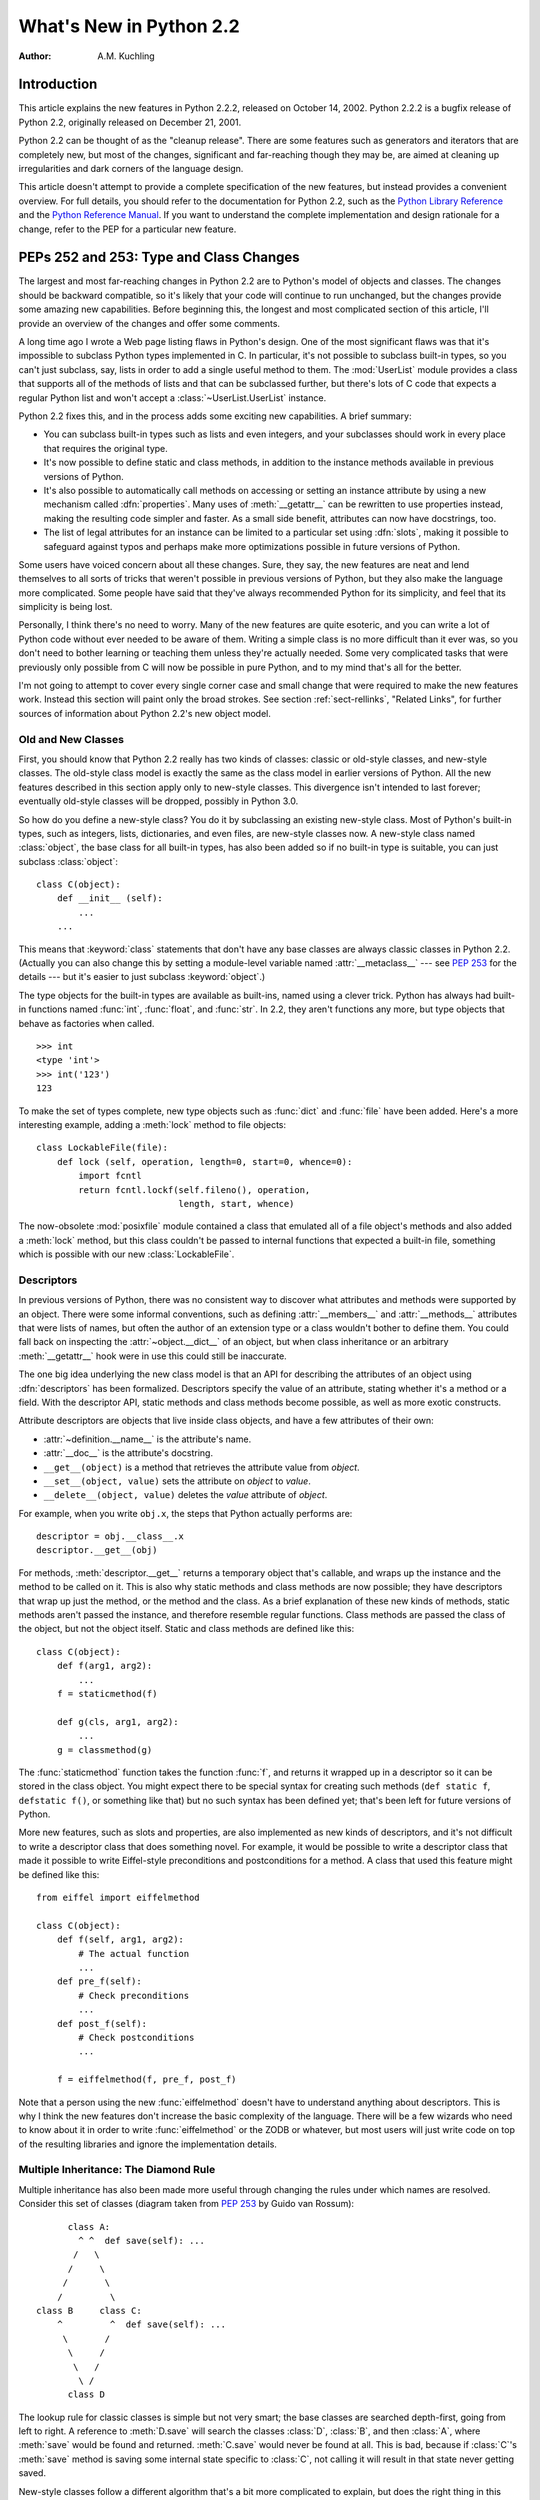 ****************************
  What's New in Python 2.2
****************************

:Author: A.M. Kuchling

.. |release| replace:: 1.02

.. $Id$


Introduction
============

This article explains the new features in Python 2.2.2, released on October 14,
2002.  Python 2.2.2 is a bugfix release of Python 2.2, originally released on
December 21, 2001.

Python 2.2 can be thought of as the "cleanup release".  There are some features
such as generators and iterators that are completely new, but most of the
changes, significant and far-reaching though they may be, are aimed at cleaning
up irregularities and dark corners of the language design.

This article doesn't attempt to provide a complete specification of the new
features, but instead provides a convenient overview.  For full details, you
should refer to the documentation for Python 2.2, such as the `Python Library
Reference <https://docs.python.org/2.2/lib/lib.html>`_ and the `Python
Reference Manual <https://docs.python.org/2.2/ref/ref.html>`_.  If you want to
understand the complete implementation and design rationale for a change, refer
to the PEP for a particular new feature.


.. see also, now defunct

   http://www.unixreview.com/documents/s=1356/urm0109h/0109h.htm
      "What's So Special About Python 2.2?" is also about the new 2.2 features, and
      was written by Cameron Laird and Kathryn Soraiz.

.. ======================================================================


PEPs 252 and 253: Type and Class Changes
========================================

The largest and most far-reaching changes in Python 2.2 are to Python's model of
objects and classes.  The changes should be backward compatible, so it's likely
that your code will continue to run unchanged, but the changes provide some
amazing new capabilities. Before beginning this, the longest and most
complicated section of this article, I'll provide an overview of the changes and
offer some comments.

A long time ago I wrote a Web page listing flaws in Python's design.  One of the
most significant flaws was that it's impossible to subclass Python types
implemented in C.  In particular, it's not possible to subclass built-in types,
so you can't just subclass, say, lists in order to add a single useful method to
them. The :mod:`UserList` module provides a class that supports all of the
methods of lists and that can be subclassed further, but there's lots of C code
that expects a regular Python list and won't accept a :class:`~UserList.UserList`
instance.

Python 2.2 fixes this, and in the process adds some exciting new capabilities.
A brief summary:

* You can subclass built-in types such as lists and even integers, and your
  subclasses should work in every place that requires the original type.

* It's now possible to define static and class methods, in addition to the
  instance methods available in previous versions of Python.

* It's also possible to automatically call methods on accessing or setting an
  instance attribute by using a new mechanism called :dfn:`properties`.  Many uses
  of :meth:`__getattr__` can be rewritten to use properties instead, making the
  resulting code simpler and faster.  As a small side benefit, attributes can now
  have docstrings, too.

* The list of legal attributes for an instance can be limited to a particular
  set using :dfn:`slots`, making it possible to safeguard against typos and
  perhaps make more optimizations possible in future versions of Python.

Some users have voiced concern about all these changes.  Sure, they say, the new
features are neat and lend themselves to all sorts of tricks that weren't
possible in previous versions of Python, but they also make the language more
complicated.  Some people have said that they've always recommended Python for
its simplicity, and feel that its simplicity is being lost.

Personally, I think there's no need to worry.  Many of the new features are
quite esoteric, and you can write a lot of Python code without ever needed to be
aware of them.  Writing a simple class is no more difficult than it ever was, so
you don't need to bother learning or teaching them unless they're actually
needed.  Some very complicated tasks that were previously only possible from C
will now be possible in pure Python, and to my mind that's all for the better.

I'm not going to attempt to cover every single corner case and small change that
were required to make the new features work.  Instead this section will paint
only the broad strokes.  See section :ref:`sect-rellinks`, "Related Links", for
further sources of information about Python 2.2's new object model.


Old and New Classes
-------------------

First, you should know that Python 2.2 really has two kinds of classes: classic
or old-style classes, and new-style classes.  The old-style class model is
exactly the same as the class model in earlier versions of Python.  All the new
features described in this section apply only to new-style classes. This
divergence isn't intended to last forever; eventually old-style classes will be
dropped, possibly in Python 3.0.

So how do you define a new-style class?  You do it by subclassing an existing
new-style class.  Most of Python's built-in types, such as integers, lists,
dictionaries, and even files, are new-style classes now.  A new-style class
named :class:`object`, the base class for all built-in types, has also been
added so if no built-in type is suitable, you can just subclass
:class:`object`::

   class C(object):
       def __init__ (self):
           ...
       ...

This means that :keyword:`class` statements that don't have any base classes are
always classic classes in Python 2.2.  (Actually you can also change this by
setting a module-level variable named :attr:`__metaclass__` --- see :pep:`253`
for the details --- but it's easier to just subclass :keyword:`object`.)

The type objects for the built-in types are available as built-ins, named using
a clever trick.  Python has always had built-in functions named :func:`int`,
:func:`float`, and :func:`str`.  In 2.2, they aren't functions any more, but
type objects that behave as factories when called. ::

   >>> int
   <type 'int'>
   >>> int('123')
   123

To make the set of types complete, new type objects such as :func:`dict` and
:func:`file` have been added.  Here's a more interesting example, adding a
:meth:`lock` method to file objects::

   class LockableFile(file):
       def lock (self, operation, length=0, start=0, whence=0):
           import fcntl
           return fcntl.lockf(self.fileno(), operation,
                              length, start, whence)

The now-obsolete :mod:`posixfile` module contained a class that emulated all of
a file object's methods and also added a :meth:`lock` method, but this class
couldn't be passed to internal functions that expected a built-in file,
something which is possible with our new :class:`LockableFile`.


Descriptors
-----------

In previous versions of Python, there was no consistent way to discover what
attributes and methods were supported by an object. There were some informal
conventions, such as defining :attr:`__members__` and :attr:`__methods__`
attributes that were lists of names, but often the author of an extension type
or a class wouldn't bother to define them.  You could fall back on inspecting
the :attr:`~object.__dict__` of an object, but when class inheritance or an arbitrary
:meth:`__getattr__` hook were in use this could still be inaccurate.

The one big idea underlying the new class model is that an API for describing
the attributes of an object using :dfn:`descriptors` has been formalized.
Descriptors specify the value of an attribute, stating whether it's a method or
a field.  With the descriptor API, static methods and class methods become
possible, as well as more exotic constructs.

Attribute descriptors are objects that live inside class objects, and have a few
attributes of their own:

* :attr:`~definition.__name__` is the attribute's name.

* :attr:`__doc__` is the attribute's docstring.

* ``__get__(object)`` is a method that retrieves the attribute value from
  *object*.

* ``__set__(object, value)`` sets the attribute on *object* to *value*.

* ``__delete__(object, value)`` deletes the *value*  attribute of *object*.

For example, when you write ``obj.x``, the steps that Python actually performs
are::

   descriptor = obj.__class__.x
   descriptor.__get__(obj)

For methods, :meth:`descriptor.__get__` returns a temporary object that's
callable, and wraps up the instance and the method to be called on it. This is
also why static methods and class methods are now possible; they have
descriptors that wrap up just the method, or the method and the class.  As a
brief explanation of these new kinds of methods, static methods aren't passed
the instance, and therefore resemble regular functions.  Class methods are
passed the class of the object, but not the object itself.  Static and class
methods are defined like this::

   class C(object):
       def f(arg1, arg2):
           ...
       f = staticmethod(f)

       def g(cls, arg1, arg2):
           ...
       g = classmethod(g)

The :func:`staticmethod` function takes the function :func:`f`, and returns it
wrapped up in a descriptor so it can be stored in the class object.  You might
expect there to be special syntax for creating such methods (``def static f``,
``defstatic f()``, or something like that) but no such syntax has been defined
yet; that's been left for future versions of Python.

More new features, such as slots and properties, are also implemented as new
kinds of descriptors, and it's not difficult to write a descriptor class that
does something novel.  For example, it would be possible to write a descriptor
class that made it possible to write Eiffel-style preconditions and
postconditions for a method.  A class that used this feature might be defined
like this::

   from eiffel import eiffelmethod

   class C(object):
       def f(self, arg1, arg2):
           # The actual function
           ...
       def pre_f(self):
           # Check preconditions
           ...
       def post_f(self):
           # Check postconditions
           ...

       f = eiffelmethod(f, pre_f, post_f)

Note that a person using the new :func:`eiffelmethod` doesn't have to understand
anything about descriptors.  This is why I think the new features don't increase
the basic complexity of the language. There will be a few wizards who need to
know about it in order to write :func:`eiffelmethod` or the ZODB or whatever,
but most users will just write code on top of the resulting libraries and ignore
the implementation details.


Multiple Inheritance: The Diamond Rule
--------------------------------------

Multiple inheritance has also been made more useful through changing the rules
under which names are resolved.  Consider this set of classes (diagram taken
from :pep:`253` by Guido van Rossum)::

         class A:
           ^ ^  def save(self): ...
          /   \
         /     \
        /       \
       /         \
   class B     class C:
       ^         ^  def save(self): ...
        \       /
         \     /
          \   /
           \ /
         class D

The lookup rule for classic classes is simple but not very smart; the base
classes are searched depth-first, going from left to right.  A reference to
:meth:`D.save` will search the classes :class:`D`, :class:`B`, and then
:class:`A`, where :meth:`save` would be found and returned.  :meth:`C.save`
would never be found at all.  This is bad, because if :class:`C`'s :meth:`save`
method is saving some internal state specific to :class:`C`, not calling it will
result in that state never getting saved.

New-style classes follow a different algorithm that's a bit more complicated to
explain, but does the right thing in this situation. (Note that Python 2.3
changes this algorithm to one that produces the same results in most cases, but
produces more useful results for really complicated inheritance graphs.)

#. List all the base classes, following the classic lookup rule and include a
   class multiple times if it's visited repeatedly.  In the above example, the list
   of visited classes is [:class:`D`, :class:`B`, :class:`A`, :class:`C`,
   :class:`A`].

#. Scan the list for duplicated classes.  If any are found, remove all but one
   occurrence, leaving the *last* one in the list.  In the above example, the list
   becomes [:class:`D`, :class:`B`, :class:`C`, :class:`A`] after dropping
   duplicates.

Following this rule, referring to :meth:`D.save` will return :meth:`C.save`,
which is the behaviour we're after.  This lookup rule is the same as the one
followed by Common Lisp.  A new built-in function, :func:`super`, provides a way
to get at a class's superclasses without having to reimplement Python's
algorithm. The most commonly used form will be  ``super(class, obj)``, which
returns  a bound superclass object (not the actual class object).  This form
will be used in methods to call a method in the superclass; for example,
:class:`D`'s :meth:`save` method would look like this::

   class D (B,C):
       def save (self):
           # Call superclass .save()
           super(D, self).save()
           # Save D's private information here
           ...

:func:`super` can also return unbound superclass objects when called as
``super(class)`` or ``super(class1, class2)``, but this probably won't
often be useful.


Attribute Access
----------------

A fair number of sophisticated Python classes define hooks for attribute access
using :meth:`__getattr__`; most commonly this is done for convenience, to make
code more readable by automatically mapping an attribute access such as
``obj.parent`` into a method call such as ``obj.get_parent``.  Python 2.2 adds
some new ways of controlling attribute access.

First, ``__getattr__(attr_name)`` is still supported by new-style classes,
and nothing about it has changed.  As before, it will be called when an attempt
is made to access ``obj.foo`` and no attribute named ``foo`` is found in the
instance's dictionary.

New-style classes also support a new method,
``__getattribute__(attr_name)``.  The difference between the two methods is
that :meth:`__getattribute__` is *always* called whenever any attribute is
accessed, while the old :meth:`__getattr__` is only called if ``foo`` isn't
found in the instance's dictionary.

However, Python 2.2's support for :dfn:`properties` will often be a simpler way
to trap attribute references.  Writing a :meth:`__getattr__` method is
complicated because to avoid recursion you can't use regular attribute accesses
inside them, and instead have to mess around with the contents of
:attr:`~object.__dict__`. :meth:`__getattr__` methods also end up being called by Python
when it checks for other methods such as :meth:`__repr__` or :meth:`__coerce__`,
and so have to be written with this in mind. Finally, calling a function on
every attribute access results in a sizable performance loss.

:class:`property` is a new built-in type that packages up three functions that
get, set, or delete an attribute, and a docstring.  For example, if you want to
define a :attr:`size` attribute that's computed, but also settable, you could
write::

   class C(object):
       def get_size (self):
           result = ... computation ...
           return result
       def set_size (self, size):
           ... compute something based on the size
           and set internal state appropriately ...

       # Define a property.  The 'delete this attribute'
       # method is defined as None, so the attribute
       # can't be deleted.
       size = property(get_size, set_size,
                       None,
                       "Storage size of this instance")

That is certainly clearer and easier to write than a pair of
:meth:`__getattr__`/:meth:`__setattr__` methods that check for the :attr:`size`
attribute and handle it specially while retrieving all other attributes from the
instance's :attr:`~object.__dict__`.  Accesses to :attr:`size` are also the only ones
which have to perform the work of calling a function, so references to other
attributes run at their usual speed.

Finally, it's possible to constrain the list of attributes that can be
referenced on an object using the new :attr:`~object.__slots__` class attribute. Python
objects are usually very dynamic; at any time it's possible to define a new
attribute on an instance by just doing ``obj.new_attr=1``.   A new-style class
can define a class attribute named :attr:`~object.__slots__` to limit the legal
attributes  to a particular set of names.  An example will make this clear::

   >>> class C(object):
   ...     __slots__ = ('template', 'name')
   ...
   >>> obj = C()
   >>> print obj.template
   None
   >>> obj.template = 'Test'
   >>> print obj.template
   Test
   >>> obj.newattr = None
   Traceback (most recent call last):
     File "<stdin>", line 1, in ?
   AttributeError: 'C' object has no attribute 'newattr'

Note how you get an :exc:`AttributeError` on the attempt to assign to an
attribute not listed in :attr:`~object.__slots__`.


.. _sect-rellinks:

Related Links
-------------

This section has just been a quick overview of the new features, giving enough
of an explanation to start you programming, but many details have been
simplified or ignored.  Where should you go to get a more complete picture?

https://docs.python.org/dev/howto/descriptor.html is a lengthy tutorial introduction to
the descriptor features, written by Guido van Rossum. If my description has
whetted your appetite, go read this tutorial next, because it goes into much
more detail about the new features while still remaining quite easy to read.

Next, there are two relevant PEPs, :pep:`252` and :pep:`253`.  :pep:`252` is
titled "Making Types Look More Like Classes", and covers the descriptor API.
:pep:`253` is titled "Subtyping Built-in Types", and describes the changes to
type objects that make it possible to subtype built-in objects.  :pep:`253` is
the more complicated PEP of the two, and at a few points the necessary
explanations of types and meta-types may cause your head to explode.  Both PEPs
were written and implemented by Guido van Rossum, with substantial assistance
from the rest of the Zope Corp. team.

Finally, there's the ultimate authority: the source code.  Most of the machinery
for the type handling is in :file:`Objects/typeobject.c`, but you should only
resort to it after all other avenues have been exhausted, including posting a
question to python-list or python-dev.

.. ======================================================================


PEP 234: Iterators
==================

Another significant addition to 2.2 is an iteration interface at both the C and
Python levels.  Objects can define how they can be looped over by callers.

In Python versions up to 2.1, the usual way to make ``for item in obj`` work is
to define a :meth:`__getitem__` method that looks something like this::

   def __getitem__(self, index):
       return <next item>

:meth:`__getitem__` is more properly used to define an indexing operation on an
object so that you can write ``obj[5]`` to retrieve the sixth element.  It's a
bit misleading when you're using this only to support :keyword:`for` loops.
Consider some file-like object that wants to be looped over; the *index*
parameter is essentially meaningless, as the class probably assumes that a
series of :meth:`__getitem__` calls will be made with *index* incrementing by
one each time.  In other words, the presence of the :meth:`__getitem__` method
doesn't mean that using ``file[5]``  to randomly access the sixth element will
work, though it really should.

In Python 2.2, iteration can be implemented separately, and :meth:`__getitem__`
methods can be limited to classes that really do support random access.  The
basic idea of iterators is  simple.  A new built-in function, ``iter(obj)``
or ``iter(C, sentinel)``, is used to get an iterator. ``iter(obj)`` returns
an iterator for the object *obj*, while ``iter(C, sentinel)`` returns an
iterator that will invoke the callable object *C* until it returns *sentinel* to
signal that the iterator is done.

Python classes can define an :meth:`__iter__` method, which should create and
return a new iterator for the object; if the object is its own iterator, this
method can just return ``self``.  In particular, iterators will usually be their
own iterators.  Extension types implemented in C can implement a :c:member:`~PyTypeObject.tp_iter`
function in order to return an iterator, and extension types that want to behave
as iterators can define a :c:member:`~PyTypeObject.tp_iternext` function.

So, after all this, what do iterators actually do?  They have one required
method, :meth:`next`, which takes no arguments and returns the next value.  When
there are no more values to be returned, calling :meth:`next` should raise the
:exc:`StopIteration` exception. ::

   >>> L = [1,2,3]
   >>> i = iter(L)
   >>> print i
   <iterator object at 0x8116870>
   >>> i.next()
   1
   >>> i.next()
   2
   >>> i.next()
   3
   >>> i.next()
   Traceback (most recent call last):
     File "<stdin>", line 1, in ?
   StopIteration
   >>>

In 2.2, Python's :keyword:`for` statement no longer expects a sequence; it
expects something for which :func:`iter` will return an iterator. For backward
compatibility and convenience, an iterator is automatically constructed for
sequences that don't implement :meth:`__iter__` or a :c:member:`~PyTypeObject.tp_iter` slot, so
``for i in [1,2,3]`` will still work.  Wherever the Python interpreter loops
over a sequence, it's been changed to use the iterator protocol.  This means you
can do things like this::

   >>> L = [1,2,3]
   >>> i = iter(L)
   >>> a,b,c = i
   >>> a,b,c
   (1, 2, 3)

Iterator support has been added to some of Python's basic types.   Calling
:func:`iter` on a dictionary will return an iterator which loops over its keys::

   >>> m = {'Jan': 1, 'Feb': 2, 'Mar': 3, 'Apr': 4, 'May': 5, 'Jun': 6,
   ...      'Jul': 7, 'Aug': 8, 'Sep': 9, 'Oct': 10, 'Nov': 11, 'Dec': 12}
   >>> for key in m: print key, m[key]
   ...
   Mar 3
   Feb 2
   Aug 8
   Sep 9
   May 5
   Jun 6
   Jul 7
   Jan 1
   Apr 4
   Nov 11
   Dec 12
   Oct 10

That's just the default behaviour.  If you want to iterate over keys, values, or
key/value pairs, you can explicitly call the :meth:`iterkeys`,
:meth:`itervalues`, or :meth:`iteritems` methods to get an appropriate iterator.
In a minor related change, the :keyword:`in` operator now works on dictionaries,
so ``key in dict`` is now equivalent to ``dict.has_key(key)``.

Files also provide an iterator, which calls the :meth:`readline` method until
there are no more lines in the file.  This means you can now read each line of a
file using code like this::

   for line in file:
       # do something for each line
       ...

Note that you can only go forward in an iterator; there's no way to get the
previous element, reset the iterator, or make a copy of it. An iterator object
could provide such additional capabilities, but the iterator protocol only
requires a :meth:`next` method.


.. seealso::

   :pep:`234` - Iterators
      Written by Ka-Ping Yee and GvR; implemented  by the Python Labs crew, mostly by
      GvR and Tim Peters.

.. ======================================================================


PEP 255: Simple Generators
==========================

Generators are another new feature, one that interacts with the introduction of
iterators.

You're doubtless familiar with how function calls work in Python or C.  When you
call a function, it gets a private namespace where its local variables are
created.  When the function reaches a :keyword:`return` statement, the local
variables are destroyed and the resulting value is returned to the caller.  A
later call to the same function will get a fresh new set of local variables.
But, what if the local variables weren't thrown away on exiting a function?
What if you could later resume the function where it left off?  This is what
generators provide; they can be thought of as resumable functions.

Here's the simplest example of a generator function::

   def generate_ints(N):
       for i in range(N):
           yield i

A new keyword, :keyword:`yield`, was introduced for generators.  Any function
containing a :keyword:`yield` statement is a generator function; this is
detected by Python's bytecode compiler which compiles the function specially as
a result.  Because a new keyword was introduced, generators must be explicitly
enabled in a module by including a ``from __future__ import generators``
statement near the top of the module's source code.  In Python 2.3 this
statement will become unnecessary.

When you call a generator function, it doesn't return a single value; instead it
returns a generator object that supports the iterator protocol.  On executing
the :keyword:`yield` statement, the generator outputs the value of ``i``,
similar to a :keyword:`return` statement.  The big difference between
:keyword:`yield` and a :keyword:`return` statement is that on reaching a
:keyword:`yield` the generator's state of execution is suspended and local
variables are preserved.  On the next call to the generator's ``next()`` method,
the function will resume executing immediately after the :keyword:`yield`
statement.  (For complicated reasons, the :keyword:`yield` statement isn't
allowed inside the :keyword:`try` block of a :keyword:`try`...\
:keyword:`finally` statement; read :pep:`255` for a full explanation of the
interaction between :keyword:`yield` and exceptions.)

Here's a sample usage of the :func:`generate_ints` generator::

   >>> gen = generate_ints(3)
   >>> gen
   <generator object at 0x8117f90>
   >>> gen.next()
   0
   >>> gen.next()
   1
   >>> gen.next()
   2
   >>> gen.next()
   Traceback (most recent call last):
     File "<stdin>", line 1, in ?
     File "<stdin>", line 2, in generate_ints
   StopIteration

You could equally write ``for i in generate_ints(5)``, or ``a,b,c =
generate_ints(3)``.

Inside a generator function, the :keyword:`return` statement can only be used
without a value, and signals the end of the procession of values; afterwards the
generator cannot return any further values. :keyword:`return` with a value, such
as ``return 5``, is a syntax error inside a generator function.  The end of the
generator's results can also be indicated by raising :exc:`StopIteration`
manually, or by just letting the flow of execution fall off the bottom of the
function.

You could achieve the effect of generators manually by writing your own class
and storing all the local variables of the generator as instance variables.  For
example, returning a list of integers could be done by setting ``self.count`` to
0, and having the :meth:`next` method increment ``self.count`` and return it.
However, for a moderately complicated generator, writing a corresponding class
would be much messier. :file:`Lib/test/test_generators.py` contains a number of
more interesting examples.  The simplest one implements an in-order traversal of
a tree using generators recursively. ::

   # A recursive generator that generates Tree leaves in in-order.
   def inorder(t):
       if t:
           for x in inorder(t.left):
               yield x
           yield t.label
           for x in inorder(t.right):
               yield x

Two other examples in :file:`Lib/test/test_generators.py` produce solutions for
the N-Queens problem (placing $N$ queens on an $NxN$ chess board so that no
queen threatens another) and the Knight's Tour (a route that takes a knight to
every square of an $NxN$ chessboard without visiting any square twice).

The idea of generators comes from other programming languages, especially Icon
(https://www.cs.arizona.edu/icon/), where the idea of generators is central.  In
Icon, every expression and function call behaves like a generator.  One example
from "An Overview of the Icon Programming Language" at
https://www.cs.arizona.edu/icon/docs/ipd266.htm gives an idea of what this looks
like::

   sentence := "Store it in the neighboring harbor"
   if (i := find("or", sentence)) > 5 then write(i)

In Icon the :func:`find` function returns the indexes at which the substring
"or" is found: 3, 23, 33.  In the :keyword:`if` statement, ``i`` is first
assigned a value of 3, but 3 is less than 5, so the comparison fails, and Icon
retries it with the second value of 23.  23 is greater than 5, so the comparison
now succeeds, and the code prints the value 23 to the screen.

Python doesn't go nearly as far as Icon in adopting generators as a central
concept.  Generators are considered a new part of the core Python language, but
learning or using them isn't compulsory; if they don't solve any problems that
you have, feel free to ignore them. One novel feature of Python's interface as
compared to Icon's is that a generator's state is represented as a concrete
object (the iterator) that can be passed around to other functions or stored in
a data structure.


.. seealso::

   :pep:`255` - Simple Generators
      Written by Neil Schemenauer, Tim Peters, Magnus Lie Hetland.  Implemented mostly
      by Neil Schemenauer and Tim Peters, with other fixes from the Python Labs crew.

.. ======================================================================


PEP 237: Unifying Long Integers and Integers
============================================

In recent versions, the distinction between regular integers, which are 32-bit
values on most machines, and long integers, which can be of arbitrary size, was
becoming an annoyance.  For example, on platforms that support files larger than
``2**32`` bytes, the :meth:`tell` method of file objects has to return a long
integer. However, there were various bits of Python that expected plain integers
and would raise an error if a long integer was provided instead.  For example,
in Python 1.5, only regular integers could be used as a slice index, and
``'abc'[1L:]`` would raise a :exc:`TypeError` exception with the message 'slice
index must be int'.

Python 2.2 will shift values from short to long integers as required. The 'L'
suffix is no longer needed to indicate a long integer literal, as now the
compiler will choose the appropriate type.  (Using the 'L' suffix will be
discouraged in future 2.x versions of Python, triggering a warning in Python
2.4, and probably dropped in Python 3.0.)  Many operations that used to raise an
:exc:`OverflowError` will now return a long integer as their result.  For
example::

   >>> 1234567890123
   1234567890123L
   >>> 2 ** 64
   18446744073709551616L

In most cases, integers and long integers will now be treated identically.  You
can still distinguish them with the :func:`type` built-in function, but that's
rarely needed.


.. seealso::

   :pep:`237` - Unifying Long Integers and Integers
      Written by Moshe Zadka and Guido van Rossum.  Implemented mostly by Guido van
      Rossum.

.. ======================================================================


PEP 238: Changing the Division Operator
=======================================

The most controversial change in Python 2.2 heralds the start of an effort to
fix an old design flaw that's been in Python from the beginning. Currently
Python's division operator, ``/``, behaves like C's division operator when
presented with two integer arguments: it returns an integer result that's
truncated down when there would be a fractional part.  For example, ``3/2`` is
1, not 1.5, and ``(-1)/2`` is -1, not -0.5.  This means that the results of
division can vary unexpectedly depending on the type of the two operands and
because Python is dynamically typed, it can be difficult to determine the
possible types of the operands.

(The controversy is over whether this is *really* a design flaw, and whether
it's worth breaking existing code to fix this.  It's caused endless discussions
on python-dev, and in July 2001 erupted into a storm of acidly sarcastic
postings on :newsgroup:`comp.lang.python`. I won't argue for either side here
and will stick to describing what's  implemented in 2.2.  Read :pep:`238` for a
summary of arguments and counter-arguments.)

Because this change might break code, it's being introduced very gradually.
Python 2.2 begins the transition, but the switch won't be complete until Python
3.0.

First, I'll borrow some terminology from :pep:`238`.  "True division" is the
division that most non-programmers are familiar with: 3/2 is 1.5, 1/4 is 0.25,
and so forth.  "Floor division" is what Python's ``/`` operator currently does
when given integer operands; the result is the floor of the value returned by
true division.  "Classic division" is the current mixed behaviour of ``/``; it
returns the result of floor division when the operands are integers, and returns
the result of true division when one of the operands is a floating-point number.

Here are the changes 2.2 introduces:

* A new operator, ``//``, is the floor division operator. (Yes, we know it looks
  like C++'s comment symbol.)  ``//`` *always* performs floor division no matter
  what the types of its operands are, so ``1 // 2`` is 0 and ``1.0 // 2.0`` is
  also 0.0.

  ``//`` is always available in Python 2.2; you don't need to enable it using a
  ``__future__`` statement.

* By including a ``from __future__ import division`` in a module, the ``/``
  operator will be changed to return the result of true division, so ``1/2`` is
  0.5.  Without the ``__future__`` statement, ``/`` still means classic division.
  The default meaning of ``/`` will not change until Python 3.0.

* Classes can define methods called :meth:`__truediv__` and :meth:`__floordiv__`
  to overload the two division operators.  At the C level, there are also slots in
  the :c:type:`PyNumberMethods` structure so extension types can define the two
  operators.

* Python 2.2 supports some command-line arguments for testing whether code will
  work with the changed division semantics.  Running python with :option:`-Q
  warn <-Q>` will cause a warning to be issued whenever division is applied to two
  integers.  You can use this to find code that's affected by the change and fix
  it.  By default, Python 2.2 will simply perform classic division without a
  warning; the warning will be turned on by default in Python 2.3.


.. seealso::

   :pep:`238` - Changing the Division Operator
      Written by Moshe Zadka and  Guido van Rossum.  Implemented by Guido van Rossum..

.. ======================================================================


Unicode Changes
===============

Python's Unicode support has been enhanced a bit in 2.2.  Unicode strings are
usually stored as UCS-2, as 16-bit unsigned integers. Python 2.2 can also be
compiled to use UCS-4, 32-bit unsigned integers, as its internal encoding by
supplying :option:`!--enable-unicode=ucs4` to the configure script.   (It's also
possible to specify :option:`!--disable-unicode` to completely disable Unicode
support.)

When built to use UCS-4 (a "wide Python"), the interpreter can natively handle
Unicode characters from U+000000 to U+110000, so the range of legal values for
the :func:`unichr` function is expanded accordingly.  Using an interpreter
compiled to use UCS-2 (a "narrow Python"), values greater than 65535 will still
cause :func:`unichr` to raise a :exc:`ValueError` exception. This is all
described in :pep:`261`, "Support for 'wide' Unicode characters"; consult it for
further details.

Another change is simpler to explain. Since their introduction, Unicode strings
have supported an :meth:`encode` method to convert the string to a selected
encoding such as UTF-8 or Latin-1.  A symmetric ``decode([*encoding*])``
method has been added to 8-bit strings (though not to Unicode strings) in 2.2.
:meth:`decode` assumes that the string is in the specified encoding and decodes
it, returning whatever is returned by the codec.

Using this new feature, codecs have been added for tasks not directly related to
Unicode.  For example, codecs have been added for uu-encoding, MIME's base64
encoding, and compression with the :mod:`zlib` module::

   >>> s = """Here is a lengthy piece of redundant, overly verbose,
   ... and repetitive text.
   ... """
   >>> data = s.encode('zlib')
   >>> data
   'x\x9c\r\xc9\xc1\r\x80 \x10\x04\xc0?Ul...'
   >>> data.decode('zlib')
   'Here is a lengthy piece of redundant, overly verbose,\nand repetitive text.\n'
   >>> print s.encode('uu')
   begin 666 <data>
   M2&5R92!I<R!A(&QE;F=T:'D@<&EE8V4@;V8@<F5D=6YD86YT+"!O=F5R;'D@
   >=F5R8F]S92P*86YD(')E<&5T:71I=F4@=&5X="X*

   end
   >>> "sheesh".encode('rot-13')
   'furrfu'

To convert a class instance to Unicode, a :meth:`__unicode__` method can be
defined by a class, analogous to :meth:`__str__`.

:meth:`encode`, :meth:`decode`, and :meth:`__unicode__` were implemented by
Marc-André Lemburg.  The changes to support using UCS-4 internally were
implemented by Fredrik Lundh and Martin von Löwis.


.. seealso::

   :pep:`261` - Support for 'wide' Unicode characters
      Written by Paul Prescod.

.. ======================================================================


PEP 227: Nested Scopes
======================

In Python 2.1, statically nested scopes were added as an optional feature, to be
enabled by a ``from __future__ import nested_scopes`` directive.  In 2.2 nested
scopes no longer need to be specially enabled, and are now always present.  The
rest of this section is a copy of the description of nested scopes from my
"What's New in Python 2.1" document; if you read it when 2.1 came out, you can
skip the rest of this section.

The largest change introduced in Python 2.1, and made complete in 2.2, is to
Python's scoping rules.  In Python 2.0, at any given time there are at most
three namespaces used to look up variable names: local, module-level, and the
built-in namespace.  This often surprised people because it didn't match their
intuitive expectations.  For example, a nested recursive function definition
doesn't work::

   def f():
       ...
       def g(value):
           ...
           return g(value-1) + 1
       ...

The function :func:`g` will always raise a :exc:`NameError` exception, because
the binding of the name ``g`` isn't in either its local namespace or in the
module-level namespace.  This isn't much of a problem in practice (how often do
you recursively define interior functions like this?), but this also made using
the :keyword:`lambda` statement clumsier, and this was a problem in practice.
In code which uses :keyword:`lambda` you can often find local variables being
copied by passing them as the default values of arguments. ::

   def find(self, name):
       "Return list of any entries equal to 'name'"
       L = filter(lambda x, name=name: x == name,
                  self.list_attribute)
       return L

The readability of Python code written in a strongly functional style suffers
greatly as a result.

The most significant change to Python 2.2 is that static scoping has been added
to the language to fix this problem.  As a first effect, the ``name=name``
default argument is now unnecessary in the above example.  Put simply, when a
given variable name is not assigned a value within a function (by an assignment,
or the :keyword:`def`, :keyword:`class`, or :keyword:`import` statements),
references to the variable will be looked up in the local namespace of the
enclosing scope.  A more detailed explanation of the rules, and a dissection of
the implementation, can be found in the PEP.

This change may cause some compatibility problems for code where the same
variable name is used both at the module level and as a local variable within a
function that contains further function definitions. This seems rather unlikely
though, since such code would have been pretty confusing to read in the first
place.

One side effect of the change is that the ``from module import *`` and
:keyword:`exec` statements have been made illegal inside a function scope under
certain conditions.  The Python reference manual has said all along that ``from
module import *`` is only legal at the top level of a module, but the CPython
interpreter has never enforced this before.  As part of the implementation of
nested scopes, the compiler which turns Python source into bytecodes has to
generate different code to access variables in a containing scope.  ``from
module import *`` and :keyword:`exec` make it impossible for the compiler to
figure this out, because they add names to the local namespace that are
unknowable at compile time. Therefore, if a function contains function
definitions or :keyword:`lambda` expressions with free variables, the compiler
will flag this by raising a :exc:`SyntaxError` exception.

To make the preceding explanation a bit clearer, here's an example::

   x = 1
   def f():
       # The next line is a syntax error
       exec 'x=2'
       def g():
           return x

Line 4 containing the :keyword:`exec` statement is a syntax error, since
:keyword:`exec` would define a new local variable named ``x`` whose value should
be accessed by :func:`g`.

This shouldn't be much of a limitation, since :keyword:`exec` is rarely used in
most Python code (and when it is used, it's often a sign of a poor design
anyway).


.. seealso::

   :pep:`227` - Statically Nested Scopes
      Written and implemented by Jeremy Hylton.

.. ======================================================================


New and Improved Modules
========================

* The :mod:`xmlrpclib` module was contributed to the standard library by Fredrik
  Lundh, providing support for writing XML-RPC clients.  XML-RPC is a simple
  remote procedure call protocol built on top of HTTP and XML. For example, the
  following snippet retrieves a list of RSS channels from the O'Reilly Network,
  and then  lists the recent headlines for one channel::

     import xmlrpclib
     s = xmlrpclib.Server(
           'http://www.oreillynet.com/meerkat/xml-rpc/server.php')
     channels = s.meerkat.getChannels()
     # channels is a list of dictionaries, like this:
     # [{'id': 4, 'title': 'Freshmeat Daily News'}
     #  {'id': 190, 'title': '32Bits Online'},
     #  {'id': 4549, 'title': '3DGamers'}, ... ]

     # Get the items for one channel
     items = s.meerkat.getItems( {'channel': 4} )

     # 'items' is another list of dictionaries, like this:
     # [{'link': 'http://freshmeat.net/releases/52719/',
     #   'description': 'A utility which converts HTML to XSL FO.',
     #   'title': 'html2fo 0.3 (Default)'}, ... ]

  The :mod:`SimpleXMLRPCServer` module makes it easy to create straightforward
  XML-RPC servers.  See http://www.xmlrpc.com/ for more information about XML-RPC.

* The new :mod:`hmac` module implements the HMAC algorithm described by
  :rfc:`2104`. (Contributed by Gerhard Häring.)

* Several functions that originally returned lengthy tuples now return
  pseudo-sequences that still behave like tuples but also have mnemonic attributes such
  as memberst_mtime or :attr:`tm_year`. The enhanced functions include
  :func:`stat`, :func:`fstat`, :func:`statvfs`, and :func:`fstatvfs` in the
  :mod:`os` module, and :func:`localtime`, :func:`gmtime`, and :func:`strptime` in
  the :mod:`time` module.

  For example, to obtain a file's size using the old tuples, you'd end up writing
  something like ``file_size = os.stat(filename)[stat.ST_SIZE]``, but now this can
  be written more clearly as ``file_size = os.stat(filename).st_size``.

  The original patch for this feature was contributed by Nick Mathewson.

* The Python profiler has been extensively reworked and various errors in its
  output have been corrected.  (Contributed by Fred L. Drake, Jr. and Tim Peters.)

* The :mod:`socket` module can be compiled to support IPv6; specify the
  :option:`!--enable-ipv6` option to Python's configure script.  (Contributed by
  Jun-ichiro "itojun" Hagino.)

* Two new format characters were added to the :mod:`struct` module for 64-bit
  integers on platforms that support the C :c:type:`long long` type.  ``q`` is for
  a signed 64-bit integer, and ``Q`` is for an unsigned one.  The value is
  returned in Python's long integer type.  (Contributed by Tim Peters.)

* In the interpreter's interactive mode, there's a new built-in function
  :func:`help` that uses the :mod:`pydoc` module introduced in Python 2.1 to
  provide interactive help. ``help(object)`` displays any available help text
  about *object*.  :func:`help` with no argument puts you in an online help
  utility, where you can enter the names of functions, classes, or modules to read
  their help text. (Contributed by Guido van Rossum, using Ka-Ping Yee's
  :mod:`pydoc` module.)

* Various bugfixes and performance improvements have been made to the SRE engine
  underlying the :mod:`re` module.  For example, the :func:`re.sub` and
  :func:`re.split` functions have been rewritten in C.  Another contributed patch
  speeds up certain Unicode character ranges by a factor of two, and a new
  :meth:`finditer`  method that returns an iterator over all the non-overlapping
  matches in  a given string.  (SRE is maintained by Fredrik Lundh.  The
  BIGCHARSET patch was contributed by Martin von Löwis.)

* The :mod:`smtplib` module now supports :rfc:`2487`, "Secure SMTP over TLS", so
  it's now possible to encrypt the SMTP traffic between a Python program and the
  mail transport agent being handed a message.  :mod:`smtplib` also supports SMTP
  authentication.  (Contributed by Gerhard Häring.)

* The :mod:`imaplib` module, maintained by Piers Lauder, has support for several
  new extensions: the NAMESPACE extension defined in :rfc:`2342`, SORT, GETACL and
  SETACL.  (Contributed by Anthony Baxter and Michel Pelletier.)

* The :mod:`rfc822` module's parsing of email addresses is now compliant with
  :rfc:`2822`, an update to :rfc:`822`.  (The module's name is *not* going to be
  changed to ``rfc2822``.)  A new package, :mod:`email`, has also been added for
  parsing and generating e-mail messages.  (Contributed by Barry Warsaw, and
  arising out of his work on Mailman.)

* The :mod:`difflib` module now contains a new :class:`Differ` class for
  producing human-readable lists of changes (a "delta") between two sequences of
  lines of text.  There are also two generator functions, :func:`ndiff` and
  :func:`restore`, which respectively return a delta from two sequences, or one of
  the original sequences from a delta. (Grunt work contributed by David Goodger,
  from ndiff.py code by Tim Peters who then did the generatorization.)

* New constants :const:`ascii_letters`, :const:`ascii_lowercase`, and
  :const:`ascii_uppercase` were added to the :mod:`string` module.  There were
  several modules in the standard library that used :const:`string.letters` to
  mean the ranges A-Za-z, but that assumption is incorrect when locales are in
  use, because :const:`string.letters` varies depending on the set of legal
  characters defined by the current locale.  The buggy modules have all been fixed
  to use :const:`ascii_letters` instead. (Reported by an unknown person; fixed by
  Fred L. Drake, Jr.)

* The :mod:`mimetypes` module now makes it easier to use alternative MIME-type
  databases by the addition of a :class:`MimeTypes` class, which takes a list of
  filenames to be parsed.  (Contributed by Fred L. Drake, Jr.)

* A :class:`Timer` class was added to the :mod:`threading` module that allows
  scheduling an activity to happen at some future time.  (Contributed by Itamar
  Shtull-Trauring.)

.. ======================================================================


Interpreter Changes and Fixes
=============================

Some of the changes only affect people who deal with the Python interpreter at
the C level because they're writing Python extension modules, embedding the
interpreter, or just hacking on the interpreter itself. If you only write Python
code, none of the changes described here will affect you very much.

* Profiling and tracing functions can now be implemented in C, which can operate
  at much higher speeds than Python-based functions and should reduce the overhead
  of profiling and tracing.  This  will be of interest to authors of development
  environments for Python.  Two new C functions were added to Python's API,
  :c:func:`PyEval_SetProfile` and :c:func:`PyEval_SetTrace`. The existing
  :func:`sys.setprofile` and :func:`sys.settrace` functions still exist, and have
  simply been changed to use the new C-level interface.  (Contributed by Fred L.
  Drake, Jr.)

* Another low-level API, primarily of interest to implementors of Python
  debuggers and development tools, was added. :c:func:`PyInterpreterState_Head` and
  :c:func:`PyInterpreterState_Next` let a caller walk through all the existing
  interpreter objects; :c:func:`PyInterpreterState_ThreadHead` and
  :c:func:`PyThreadState_Next` allow looping over all the thread states for a given
  interpreter.  (Contributed by David Beazley.)

* The C-level interface to the garbage collector has been changed to make it
  easier to write extension types that support garbage collection and to debug
  misuses of the functions. Various functions have slightly different semantics,
  so a bunch of functions had to be renamed.  Extensions that use the old API will
  still compile but will *not* participate in garbage collection, so updating them
  for 2.2 should be considered fairly high priority.

  To upgrade an extension module to the new API, perform the following steps:

* Rename :c:func:`Py_TPFLAGS_GC` to :c:func:`PyTPFLAGS_HAVE_GC`.

* Use :c:func:`PyObject_GC_New` or :c:func:`PyObject_GC_NewVar` to allocate
    objects, and :c:func:`PyObject_GC_Del` to deallocate them.

* Rename :c:func:`PyObject_GC_Init` to :c:func:`PyObject_GC_Track` and
    :c:func:`PyObject_GC_Fini` to :c:func:`PyObject_GC_UnTrack`.

* Remove :c:func:`PyGC_HEAD_SIZE` from object size calculations.

* Remove calls to :c:func:`PyObject_AS_GC` and :c:func:`PyObject_FROM_GC`.

* A new ``et`` format sequence was added to :c:func:`PyArg_ParseTuple`; ``et``
  takes both a parameter and an encoding name, and converts the parameter to the
  given encoding if the parameter turns out to be a Unicode string, or leaves it
  alone if it's an 8-bit string, assuming it to already be in the desired
  encoding.  This differs from the ``es`` format character, which assumes that
  8-bit strings are in Python's default ASCII encoding and converts them to the
  specified new encoding. (Contributed by M.-A. Lemburg, and used for the MBCS
  support on Windows described in the following section.)

* A different argument parsing function, :c:func:`PyArg_UnpackTuple`, has been
  added that's simpler and presumably faster.  Instead of specifying a format
  string, the caller simply gives the minimum and maximum number of arguments
  expected, and a set of pointers to :c:type:`PyObject\*` variables that will be
  filled in with argument values.

* Two new flags :const:`METH_NOARGS` and :const:`METH_O` are available in method
  definition tables to simplify implementation of methods with no arguments or a
  single untyped argument. Calling such methods is more efficient than calling a
  corresponding method that uses :const:`METH_VARARGS`.  Also, the old
  :const:`METH_OLDARGS` style of writing C methods is  now officially deprecated.

* Two new wrapper functions, :c:func:`PyOS_snprintf` and :c:func:`PyOS_vsnprintf`
  were added to provide  cross-platform implementations for the relatively new
  :c:func:`snprintf` and :c:func:`vsnprintf` C lib APIs. In contrast to the standard
  :c:func:`sprintf` and :c:func:`vsprintf` functions, the Python versions check the
  bounds of the buffer used to protect against buffer overruns. (Contributed by
  M.-A. Lemburg.)

* The :c:func:`_PyTuple_Resize` function has lost an unused parameter, so now it
  takes 2 parameters instead of 3.  The third argument was never used, and can
  simply be discarded when porting code from earlier versions to Python 2.2.

.. ======================================================================


Other Changes and Fixes
=======================

As usual there were a bunch of other improvements and bugfixes scattered
throughout the source tree.  A search through the CVS change logs finds there
were 527 patches applied and 683 bugs fixed between Python 2.1 and 2.2; 2.2.1
applied 139 patches and fixed 143 bugs; 2.2.2 applied 106 patches and fixed 82
bugs.  These figures are likely to be underestimates.

Some of the more notable changes are:

* The code for the MacOS port for Python, maintained by Jack Jansen, is now kept
  in the main Python CVS tree, and many changes have been made to support MacOS X.

  The most significant change is the ability to build Python as a framework,
  enabled by supplying the :option:`!--enable-framework` option to the configure
  script when compiling Python.  According to Jack Jansen, "This installs a
  self-contained Python installation plus the OS X framework "glue" into
  :file:`/Library/Frameworks/Python.framework` (or another location of choice).
  For now there is little immediate added benefit to this (actually, there is the
  disadvantage that you have to change your PATH to be able to find Python), but
  it is the basis for creating a full-blown Python application, porting the
  MacPython IDE, possibly using Python as a standard OSA scripting language and
  much more."

  Most of the MacPython toolbox modules, which interface to MacOS APIs such as
  windowing, QuickTime, scripting, etc. have been ported to OS X, but they've been
  left commented out in :file:`setup.py`.  People who want to experiment with
  these modules can uncomment them manually.

  .. Jack's original comments:
     The main change is the possibility to build Python as a
     framework. This installs a self-contained Python installation plus the
     OSX framework "glue" into /Library/Frameworks/Python.framework (or
     another location of choice). For now there is little immediate added
     benefit to this (actually, there is the disadvantage that you have to
     change your PATH to be able to find Python), but it is the basis for
     creating a fullblown Python application, porting the MacPython IDE,
     possibly using Python as a standard OSA scripting language and much
     more. You enable this with "configure --enable-framework".
     The other change is that most MacPython toolbox modules, which
     interface to all the MacOS APIs such as windowing, quicktime,
     scripting, etc. have been ported. Again, most of these are not of
     immediate use, as they need a full application to be really useful, so
     they have been commented out in setup.py. People wanting to experiment
     can uncomment them. Gestalt and Internet Config modules are enabled by
     default.

* Keyword arguments passed to built-in functions that don't take them now cause a
  :exc:`TypeError` exception to be raised, with the message "*function* takes no
  keyword arguments".

* Weak references, added in Python 2.1 as an extension module, are now part of
  the core because they're used in the implementation of new-style classes.  The
  :exc:`ReferenceError` exception has therefore moved from the :mod:`weakref`
  module to become a built-in exception.

* A new script, :file:`Tools/scripts/cleanfuture.py` by Tim Peters,
  automatically removes obsolete ``__future__`` statements from Python source
  code.

* An additional *flags* argument has been added to the built-in function
  :func:`compile`, so the behaviour of ``__future__`` statements can now be
  correctly observed in simulated shells, such as those presented by IDLE and
  other development environments.  This is described in :pep:`264`. (Contributed
  by Michael Hudson.)

* The new license introduced with Python 1.6 wasn't GPL-compatible.  This is
  fixed by some minor textual changes to the 2.2 license, so it's now legal to
  embed Python inside a GPLed program again.  Note that Python itself is not
  GPLed, but instead is under a license that's essentially equivalent to the BSD
  license, same as it always was.  The license changes were also applied to the
  Python 2.0.1 and 2.1.1 releases.

* When presented with a Unicode filename on Windows, Python will now convert it
  to an MBCS encoded string, as used by the Microsoft file APIs.  As MBCS is
  explicitly used by the file APIs, Python's choice of ASCII as the default
  encoding turns out to be an annoyance.  On Unix, the locale's character set is
  used if ``locale.nl_langinfo(CODESET)`` is available.  (Windows support was
  contributed by Mark Hammond with assistance from Marc-André Lemburg. Unix
  support was added by Martin von Löwis.)

* Large file support is now enabled on Windows.  (Contributed by Tim Peters.)

* The :file:`Tools/scripts/ftpmirror.py` script now parses a :file:`.netrc`
  file, if you have one. (Contributed by Mike Romberg.)

* Some features of the object returned by the :func:`xrange` function are now
  deprecated, and trigger warnings when they're accessed; they'll disappear in
  Python 2.3. :class:`xrange` objects tried to pretend they were full sequence
  types by supporting slicing, sequence multiplication, and the :keyword:`in`
  operator, but these features were rarely used and therefore buggy.  The
  :meth:`tolist` method and the :attr:`start`, :attr:`stop`, and :attr:`step`
  attributes are also being deprecated.  At the C level, the fourth argument to
  the :c:func:`PyRange_New` function, ``repeat``, has also been deprecated.

* There were a bunch of patches to the dictionary implementation, mostly to fix
  potential core dumps if a dictionary contains objects that sneakily changed
  their hash value, or mutated the dictionary they were contained in. For a while
  python-dev fell into a gentle rhythm of Michael Hudson finding a case that
  dumped core, Tim Peters fixing the bug, Michael finding another case, and round
  and round it went.

* On Windows, Python can now be compiled with Borland C thanks to a number of
  patches contributed by Stephen Hansen, though the result isn't fully functional
  yet.  (But this *is* progress...)

* Another Windows enhancement: Wise Solutions generously offered PythonLabs use
  of their InstallerMaster 8.1 system.  Earlier PythonLabs Windows installers used
  Wise 5.0a, which was beginning to show its age.  (Packaged up by Tim Peters.)

* Files ending in ``.pyw`` can now be imported on Windows. ``.pyw`` is a
  Windows-only thing, used to indicate that a script needs to be run using
  PYTHONW.EXE instead of PYTHON.EXE in order to prevent a DOS console from popping
  up to display the output.  This patch makes it possible to import such scripts,
  in case they're also usable as modules.  (Implemented by David Bolen.)

* On platforms where Python uses the C :c:func:`dlopen` function  to load
  extension modules, it's now possible to set the flags used  by :c:func:`dlopen`
  using the :func:`sys.getdlopenflags` and :func:`sys.setdlopenflags` functions.
  (Contributed by Bram Stolk.)

* The :func:`pow` built-in function no longer supports 3 arguments when
  floating-point numbers are supplied. ``pow(x, y, z)`` returns ``(x**y) % z``,
  but this is never useful for floating point numbers, and the final result varies
  unpredictably depending on the platform.  A call such as ``pow(2.0, 8.0, 7.0)``
  will now raise a :exc:`TypeError` exception.

.. ======================================================================


Acknowledgements
================

The author would like to thank the following people for offering suggestions,
corrections and assistance with various drafts of this article: Fred Bremmer,
Keith Briggs, Andrew Dalke, Fred L. Drake, Jr., Carel Fellinger, David Goodger,
Mark Hammond, Stephen Hansen, Michael Hudson, Jack Jansen, Marc-André Lemburg,
Martin von Löwis, Fredrik Lundh, Michael McLay, Nick Mathewson, Paul Moore,
Gustavo Niemeyer, Don O'Donnell, Joonas Paalasma, Tim Peters, Jens Quade, Tom
Reinhardt, Neil Schemenauer, Guido van Rossum, Greg Ward, Edward Welbourne.

